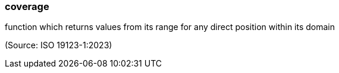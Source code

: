 === coverage

function which returns values from its range for any direct position within its domain

(Source: ISO 19123-1:2023)


